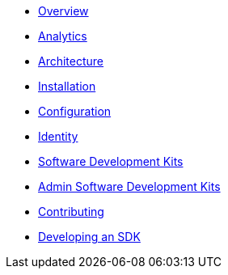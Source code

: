 * xref:index.adoc[Overview]
* xref:analytics.adoc[Analytics]
* xref:architecture.adoc[Architecture]
* xref:installation.adoc[Installation]
* xref:configuration.adoc[Configuration]
* xref:identity.adoc[Identity]
* xref:sdks.adoc[Software Development Kits]
* xref:admin-development-kit.adoc[Admin Software Development Kits]
* xref:developers.adoc[Contributing]
* xref:sdks-development.adoc[Developing an SDK]
